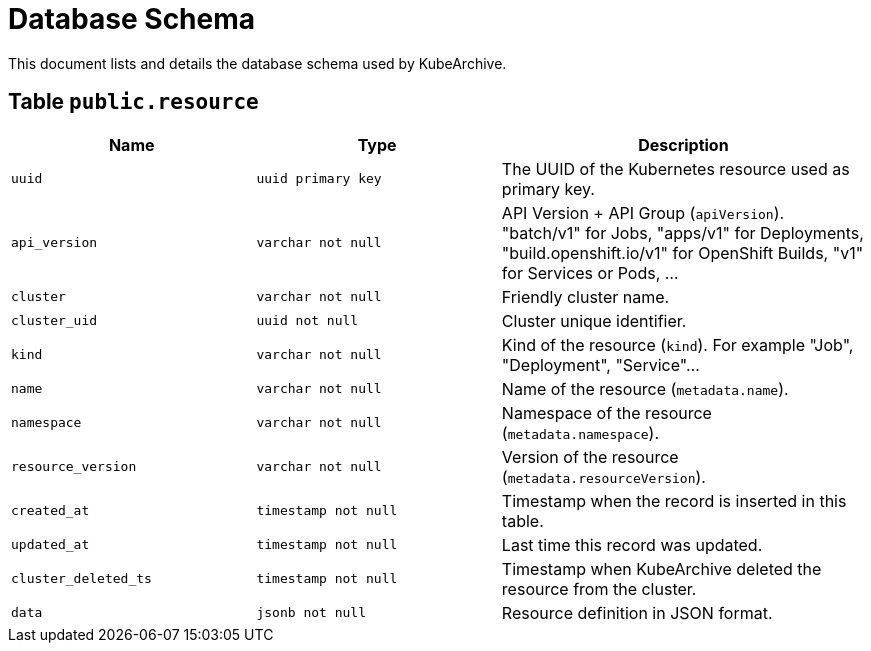 = Database Schema

This document lists and details the database schema used by KubeArchive.

== Table `public.resource`

[%header, cols="2m,2m,3"]
|===
|Name
|Type
|Description

|uuid
|uuid primary key
|The UUID of the Kubernetes resource used as primary key.

|api_version
|varchar not null
|API Version + API Group (`apiVersion`). "batch/v1" for Jobs, "apps/v1" for Deployments, "build.openshift.io/v1" for OpenShift Builds, "v1" for Services or Pods, ...

|cluster
|varchar not null
|Friendly cluster name.

|cluster_uid
|uuid not null
|Cluster unique identifier.

|kind
|varchar not null
|Kind of the resource (`kind`). For example "Job", "Deployment", "Service"...

|name
|varchar not null
|Name of the resource (`metadata.name`).

|namespace
|varchar not null
|Namespace of the resource (`metadata.namespace`).

|resource_version
|varchar not null
|Version of the resource (`metadata.resourceVersion`).

|created_at
|timestamp not null
|Timestamp when the record is inserted in this table.

|updated_at
|timestamp not null
|Last time this record was updated.

|cluster_deleted_ts
|timestamp not null
|Timestamp when KubeArchive deleted the resource from the cluster.

|data
|jsonb not null
|Resource definition in JSON format.
|===
